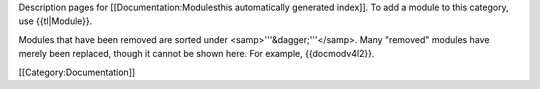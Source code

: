 Description pages for [[Documentation:Modulesthis automatically
generated index]]. To add a module to this category, use {{tl|Module}}.

Modules that have been removed are sorted under
<samp>'''&dagger;'''</samp>. Many "removed" modules have merely been
replaced, though it cannot be shown here. For example, {{docmodv4l2}}.

[[Category:Documentation]]
